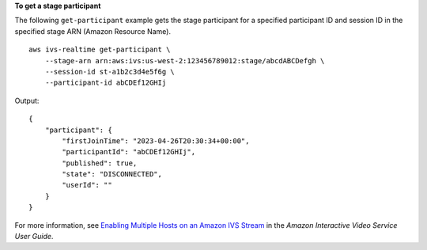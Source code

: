 **To get a stage participant**

The following ``get-participant`` example gets the stage participant for a specified participant ID and session ID in the specified stage ARN (Amazon Resource Name). ::

    aws ivs-realtime get-participant \
        --stage-arn arn:aws:ivs:us-west-2:123456789012:stage/abcdABCDefgh \
        --session-id st-a1b2c3d4e5f6g \
        --participant-id abCDEf12GHIj

Output::

    {
        "participant": {
            "firstJoinTime": "2023-04-26T20:30:34+00:00",
            "participantId": "abCDEf12GHIj",
            "published": true,
            "state": "DISCONNECTED",
            "userId": ""
        }
    }

For more information, see `Enabling Multiple Hosts on an Amazon IVS Stream <https://docs.aws.amazon.com/ivs/latest/userguide/multiple-hosts.html>`__ in the *Amazon Interactive Video Service User Guide*.